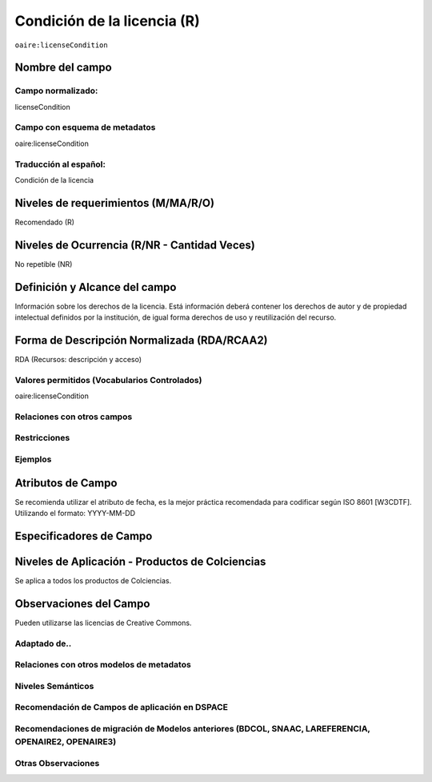 .. _aire:licenseCondition:

Condición de la licencia (R)
============================

``oaire:licenseCondition``

Nombre del campo
----------------

Campo normalizado:
~~~~~~~~~~~~~~~~~~
licenseCondition

Campo con esquema de metadatos
~~~~~~~~~~~~~~~~~~~~~~~~~~~~~~
oaire:licenseCondition

Traducción al español:
~~~~~~~~~~~~~~~~~~~~~~
Condición de la licencia

Niveles de requerimientos (M/MA/R/O)
------------------------------------
Recomendado (R)

Niveles de Ocurrencia (R/NR - Cantidad Veces)
---------------------------------------------
No repetible (NR)

Definición y Alcance del campo
------------------------------
Información sobre los derechos de la licencia. Está información deberá contener los derechos de autor y de propiedad intelectual definidos por la institución, de igual forma derechos de uso y reutilización del recurso. 

Forma de Descripción Normalizada (RDA/RCAA2)
--------------------------------------------
RDA (Recursos: descripción y acceso)

Valores permitidos (Vocabularios Controlados)
~~~~~~~~~~~~~~~~~~~~~~~~~~~~~~~~~~~~~~~~~~~~~
oaire:licenseCondition

Relaciones con otros campos
~~~~~~~~~~~~~~~~~~~~~~~~~~~

Restricciones
~~~~~~~~~~~~~

Ejemplos
~~~~~~~~

.. code-block:: xml
   :linenos:

   <!-- example 1 -->
   <oaire:licenseCondition startDate="2019-02-01" uri="http://creativecommons.org/licenses/by-nc/4.0/">Creative Commons Attribution-NonCommercial</oaire:licenseCondition>

Atributos de Campo
------------------
Se recomienda utilizar el atributo de fecha, es la mejor práctica recomendada para codificar según  ISO 8601 [W3CDTF]. Utilizando el formato:
YYYY-MM-DD

Especificadores de Campo
------------------------

Niveles de Aplicación - Productos de Colciencias
------------------------------------------------
Se aplica a todos los productos de Colciencias. 

Observaciones del Campo
-----------------------
Pueden utilizarse las licencias de Creative Commons.

Adaptado de..
~~~~~~~~~~~~~

Relaciones con otros modelos de metadatos
~~~~~~~~~~~~~~~~~~~~~~~~~~~~~~~~~~~~~~~~~

Niveles Semánticos
~~~~~~~~~~~~~~~~~~

Recomendación de Campos de aplicación en DSPACE
~~~~~~~~~~~~~~~~~~~~~~~~~~~~~~~~~~~~~~~~~~~~~~~

Recomendaciones de migración de Modelos anteriores (BDCOL, SNAAC, LAREFERENCIA, OPENAIRE2, OPENAIRE3)
~~~~~~~~~~~~~~~~~~~~~~~~~~~~~~~~~~~~~~~~~~~~~~~~~~~~~~~~~~~~~~~~~~~~~~~~~~~~~~~~~~~~~~~~~~~~~~~~~~~~~

Otras Observaciones
~~~~~~~~~~~~~~~~~~~